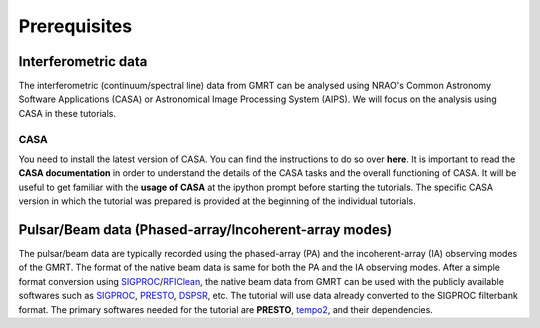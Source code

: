 Prerequisites
==============

Interferometric data
---------------------

The interferometric (continuum/spectral line) data from GMRT can be analysed using NRAO's 
Common Astronomy Software Applications (CASA) or Astronomical Image Processing System (AIPS).
We will focus on the analysis using CASA in these tutorials.

CASA
~~~~~

You need to install the latest version of CASA. You can find the instructions to do so 
over **here**.
It is important to read the **CASA documentation** in order to understand the details of 
the CASA tasks and the overall functioning of CASA.
It will be useful to get familiar with the **usage of CASA** at the ipython prompt before 
starting the tutorials.
The specific CASA version in which the tutorial was prepared is provided at the beginning 
of the individual tutorials.

Pulsar/Beam data (Phased-array/Incoherent-array modes)
------------------------------------------------

The pulsar/beam data are typically recorded using the phased-array (PA) and the
incoherent-array (IA) observing modes of the GMRT. The format of the native beam
data is same for both the PA and the IA observing modes. After a simple format
conversion using `SIGPROC`_/`RFIClean`_, the native beam data from GMRT can be
used with the publicly available softwares such as `SIGPROC`_, `PRESTO`_, `DSPSR`_,
etc. The tutorial will use data already converted to the SIGPROC filterbank format.
The primary softwares needed for the tutorial are **PRESTO**, `tempo2`_, and their
dependencies.




.. _SIGPROC: https://github.com/SixByNine/sigproc.git
.. _PRESTO: https://github.com/scottransom/presto
.. _DSPSR: https://github.com/demorest/dspsr
.. _RFIClean: https://github.com/ymaan4/RFIClean
.. _TEMPO2: https://bitbucket.org/psrsoft/tempo2.git
